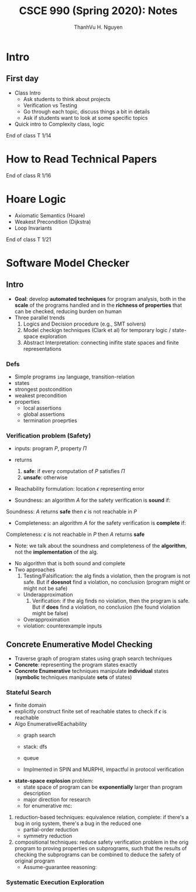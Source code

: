 #+TITLE:     CSCE 990 (Spring 2020): Notes

#+AUTHOR:    ThanhVu H. Nguyen
#+EMAIL:     tnguyen@cse.unl.edu
#+OPTIONS: html-postamble:nil
#+HTML_HEAD: <link rel="stylesheet" type="text/css" href="https://cse.unl.edu/~tnguyen/css/worg.css"/>


* Intro
** First day 
- Class Intro 
  - Ask students to think about projects
  - Verification vs Testing
  - Go through each topic, discuss things a bit in details
  - Ask if students want to look at some specific topics
- Quick intro to Complexity class, logic

#+BEGIN_CENTER
End of class T 1/14 
#+END_CENTER

* How to Read Technical Papers 
#+BEGIN_CENTER
End of class R 1/16
#+END_CENTER

* Hoare Logic 
- Axiomatic Semantics (Hoare)
- Weakest Precondition (Dijkstra)
- Loop Invariants
#+BEGIN_CENTER
End of class T 1/21
#+END_CENTER

* Software Model Checker

** Intro
- *Goal*: develop *automated techniques* for program analysis, both in the *scale* of the programs handled and in the *richness of properties* that can be checked, reducing burden on human
- Three parallel trends
  1. Logics and Decision procedure (e.g., SMT solvers)
  2. Model checkign techniques (Clark et al) for temporary logic / state-space exploration
  3. Abstract Interpretation: connecting inifite state spaces and finite representations

*** Defs
    - Simple programs =imp= language,  transition-relation
    - states
    - strongest postcondition
    - weakest precondition
    - properties
      - local assertions
      - global assertions
      - termination proeprties

*** Verification problem (Safety)
    - inputs: program $P$, property $\Pi$
    - returns
      1. *safe*: if every computation of $P$ satisfies $\Pi$
      2. *unsafe*: otherwise
    - Reachability formulation: location $\epsilon$ representing error 

    - Soundness: an algorithm $A$ for the safety verification is *sound* if: 
#+BEGIN_CENTER
Soundness: $A$ returns *safe* then $\epsilon$ is not reachable in $P$
#+END_CENTER

    - Completeness: an algorithm $A$ for the safety verification is *complete* if: 
#+BEGIN_CENTER
Completeness: $\epsilon$ is not reachable in $P$ then $A$ returns *safe*
#+END_CENTER

    - Note: we talk about the soundness and completeness of the *algorithm*, not the *implementation* of the alg.

   - No algorithm that is both sound and complete
   - Two approaches
     1. Testing/Falsification:  the alg finds a violation, then the program is not safe.  But if *doesnot* find a violation, no conclusion (program might or might not be safe)
	- Underapproximation
     2. Verification: if the alg finds no violation, then the program is safe.  But if *does* find a violation, no conclusion (the found violation might be false)
	- Overapproximation
	- violation: counterexample inputs

** Concrete Enumerative Model Checking
   - Traverse graph of program states using graph search techniques
   - *Concrete*: representing the program states exactly
   - *Concrete Enumerative* techniques manipulate *individual* states (*symbolic* techniques manipulate *sets* of states)
     
*** Stateful Search
    - finite domain
    - explicitly construct finite set of reachable states to check if $\epsilon$ is reachable
    - Algo EnumerativeREachability
      - graph search
      - stack: dfs 
      - queue

      - Implmented in SPIN and MURPHI,  impactful in protocol verification 
    - *state-space explosion* problem:  
      - state space of program can be *exponentially* larger than program description  
      - major direction for research
      - for enumerative mc:
	1. reduction-based techniques: equivalence relation, complete: if there's a bug in orig system, there's a bug in the reduced one
	   - partial-order reduction
	   - symmetry reduction
	2. compositional techniques: reduce safety verification problem in the orig program to proving properties on subprograms, such that the results of checking the subprograms can be combined to deduce the safety of original program
	   - Assume-guarantee reasoning: 


*** Systematic Execution Exploration
	   
